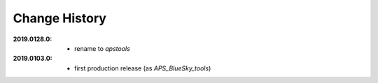 ..
  This file describes user-visible changes between the versions.

Change History
##############

:2019.0128.0:

    * rename to *apstools*

:2019.0103.0:

    * first production release (as *APS_BlueSky_tools*)
